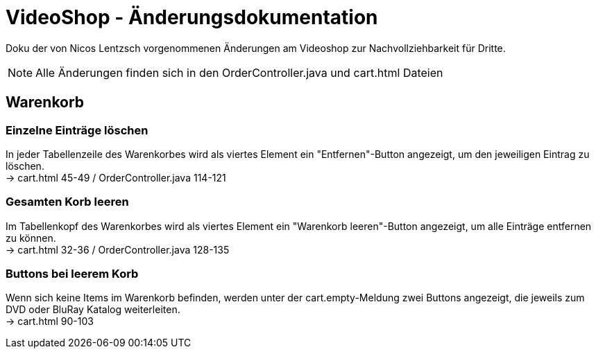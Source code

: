 = VideoShop - Änderungsdokumentation

Doku der von Nicos Lentzsch vorgenommenen Änderungen am Videoshop zur Nachvollziehbarkeit für Dritte.

NOTE: Alle Änderungen finden sich in den OrderController.java und cart.html Dateien

## Warenkorb

### Einzelne Einträge löschen

In jeder Tabellenzeile des Warenkorbes wird als viertes Element ein "Entfernen"-Button angezeigt, um den jeweiligen Eintrag zu löschen. +
-> cart.html 45-49 / OrderController.java 114-121

### Gesamten Korb leeren

Im Tabellenkopf des Warenkorbes wird als viertes Element ein "Warenkorb leeren"-Button angezeigt, um alle Einträge entfernen zu können. +
-> cart.html 32-36 / OrderController.java 128-135

### Buttons bei leerem Korb

Wenn sich keine Items im Warenkorb befinden, werden unter der cart.empty-Meldung zwei Buttons angezeigt, die jeweils zum DVD oder BluRay Katalog weiterleiten. +
-> cart.html 90-103